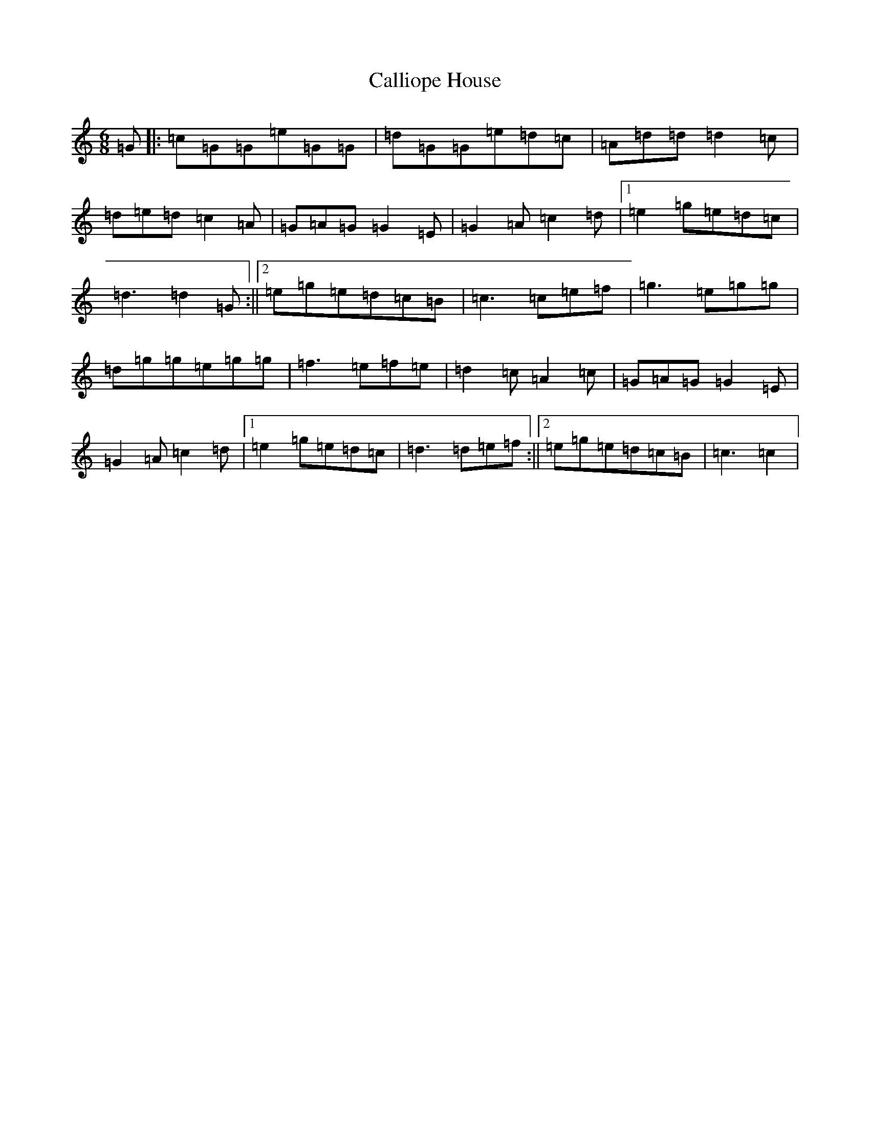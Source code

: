 X: 3038
T: Calliope House
S: https://thesession.org/tunes/15#setting12383
R: jig
M:6/8
L:1/8
K: C Major
=G|:=c=G=G=e=G=G|=d=G=G=e=d=c|=A=d=d=d2=c|=d=e=d=c2=A|=G=A=G=G2=E|=G2=A=c2=d|1=e2=g=e=d=c|=d3=d2=G:||2=e=g=e=d=c=B|=c3=c=e=f|=g3=e=g=g|=d=g=g=e=g=g|=f3=e=f=e|=d2=c=A2=c|=G=A=G=G2=E|=G2=A=c2=d|1=e2=g=e=d=c|=d3=d=e=f:||2=e=g=e=d=c=B|=c3=c2|